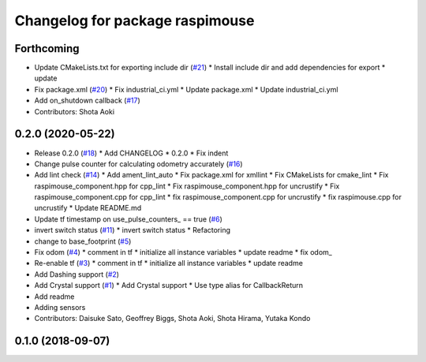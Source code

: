 ^^^^^^^^^^^^^^^^^^^^^^^^^^^^^^^^
Changelog for package raspimouse
^^^^^^^^^^^^^^^^^^^^^^^^^^^^^^^^

Forthcoming
-----------
* Update CMakeLists.txt for exporting include dir (`#21 <https://github.com/rt-net/raspimouse2/issues/21>`_)
  * Install include dir and add dependencies for export
  * update
* Fix package.xml (`#20 <https://github.com/rt-net/raspimouse2/issues/20>`_)
  * Fix industrial_ci.yml
  * Update package.xml
  * Update industrial_ci.yml
* Add on_shutdown callback (`#17 <https://github.com/rt-net/raspimouse2/issues/17>`_)
* Contributors: Shota Aoki

0.2.0 (2020-05-22)
------------------
* Release 0.2.0 (`#18 <https://github.com/rt-net/raspimouse2/issues/18>`_)
  * Add CHANGELOG
  * 0.2.0
  * Fix indent
* Change pulse counter for calculating odometry accurately (`#16 <https://github.com/rt-net/raspimouse2/issues/16>`_)
* Add lint check (`#14 <https://github.com/rt-net/raspimouse2/issues/14>`_)
  * Add ament_lint_auto
  * Fix package.xml for xmllint
  * Fix CMakeLists for cmake_lint
  * Fix raspimouse_component.hpp for cpp_lint
  * Fix raspimouse_component.hpp for uncrustify
  * Fix raspimouse_component.cpp for cpp_lint
  * fix raspimouse_component.cpp for uncrustify
  * fix raspimouse.cpp for uncrustify
  * Update README.md
* Update tf timestamp on use_pulse_counters\_ == true (`#6 <https://github.com/rt-net/raspimouse2/issues/6>`_)
* invert switch status (`#11 <https://github.com/rt-net/raspimouse2/issues/11>`_)
  * invert switch status
  * Refactoring
* change to base_footprint (`#5 <https://github.com/rt-net/raspimouse2/issues/5>`_)
* Fix odom (`#4 <https://github.com/rt-net/raspimouse2/issues/4>`_)
  * comment in tf
  * initialize all instance variables
  * update readme
  * fix odom\_
* Re-enable tf (`#3 <https://github.com/rt-net/raspimouse2/issues/3>`_)
  * comment in tf
  * initialize all instance variables
  * update readme
* Add Dashing support (`#2 <https://github.com/rt-net/raspimouse2/issues/2>`_)
* Add Crystal support (`#1 <https://github.com/rt-net/raspimouse2/issues/1>`_)
  * Add Crystal support
  * Use type alias for CallbackReturn
* Add readme
* Adding sensors
* Contributors: Daisuke Sato, Geoffrey Biggs, Shota Aoki, Shota Hirama, Yutaka Kondo

0.1.0 (2018-09-07)
------------------
